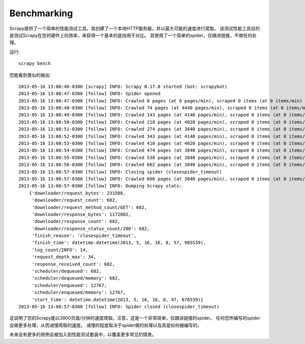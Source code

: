 .. _benchmarking:

============
Benchmarking
============

.. versionadded:: 0.17

Scrapy提供了一个简单的性能测试工具。其创建了一个本地HTTP服务器，并以最大可能的速度进行爬取。
该测试性能工具目的是测试Scrapy在您的硬件上的效率，来获得一个基本的底线用于对比。
其使用了一个简单的spider，仅跟进链接，不做任何处理。

运行::

    scrapy bench

您能看到类似的输出::

    2013-05-16 13:08:46-0300 [scrapy] INFO: Scrapy 0.17.0 started (bot: scrapybot)
    2013-05-16 13:08:47-0300 [follow] INFO: Spider opened
    2013-05-16 13:08:47-0300 [follow] INFO: Crawled 0 pages (at 0 pages/min), scraped 0 items (at 0 items/min)
    2013-05-16 13:08:48-0300 [follow] INFO: Crawled 74 pages (at 4440 pages/min), scraped 0 items (at 0 items/min)
    2013-05-16 13:08:49-0300 [follow] INFO: Crawled 143 pages (at 4140 pages/min), scraped 0 items (at 0 items/min)
    2013-05-16 13:08:50-0300 [follow] INFO: Crawled 210 pages (at 4020 pages/min), scraped 0 items (at 0 items/min)
    2013-05-16 13:08:51-0300 [follow] INFO: Crawled 274 pages (at 3840 pages/min), scraped 0 items (at 0 items/min)
    2013-05-16 13:08:52-0300 [follow] INFO: Crawled 343 pages (at 4140 pages/min), scraped 0 items (at 0 items/min)
    2013-05-16 13:08:53-0300 [follow] INFO: Crawled 410 pages (at 4020 pages/min), scraped 0 items (at 0 items/min)
    2013-05-16 13:08:54-0300 [follow] INFO: Crawled 474 pages (at 3840 pages/min), scraped 0 items (at 0 items/min)
    2013-05-16 13:08:55-0300 [follow] INFO: Crawled 538 pages (at 3840 pages/min), scraped 0 items (at 0 items/min)
    2013-05-16 13:08:56-0300 [follow] INFO: Crawled 602 pages (at 3840 pages/min), scraped 0 items (at 0 items/min)
    2013-05-16 13:08:57-0300 [follow] INFO: Closing spider (closespider_timeout)
    2013-05-16 13:08:57-0300 [follow] INFO: Crawled 666 pages (at 3840 pages/min), scraped 0 items (at 0 items/min)
    2013-05-16 13:08:57-0300 [follow] INFO: Dumping Scrapy stats:
        {'downloader/request_bytes': 231508,
         'downloader/request_count': 682,
         'downloader/request_method_count/GET': 682,
         'downloader/response_bytes': 1172802,
         'downloader/response_count': 682,
         'downloader/response_status_count/200': 682,
         'finish_reason': 'closespider_timeout',
         'finish_time': datetime.datetime(2013, 5, 16, 16, 8, 57, 985539),
         'log_count/INFO': 14,
         'request_depth_max': 34,
         'response_received_count': 682,
         'scheduler/dequeued': 682,
         'scheduler/dequeued/memory': 682,
         'scheduler/enqueued': 12767,
         'scheduler/enqueued/memory': 12767,
         'start_time': datetime.datetime(2013, 5, 16, 16, 8, 47, 676539)}
    2013-05-16 13:08:57-0300 [follow] INFO: Spider closed (closespider_timeout)

这说明了您的Scrapy能以3900页面/分钟的速度爬取。注意，这是一个非常简单，仅跟进链接的spider。
任何您所编写的spider会做更多处理，从而减慢爬取的速度。
减慢的程度取决于spider做的处理以及其是如何被编写的。

未来会有更多的用例会被加入到性能测试套装中，以覆盖更多常见的情景。
